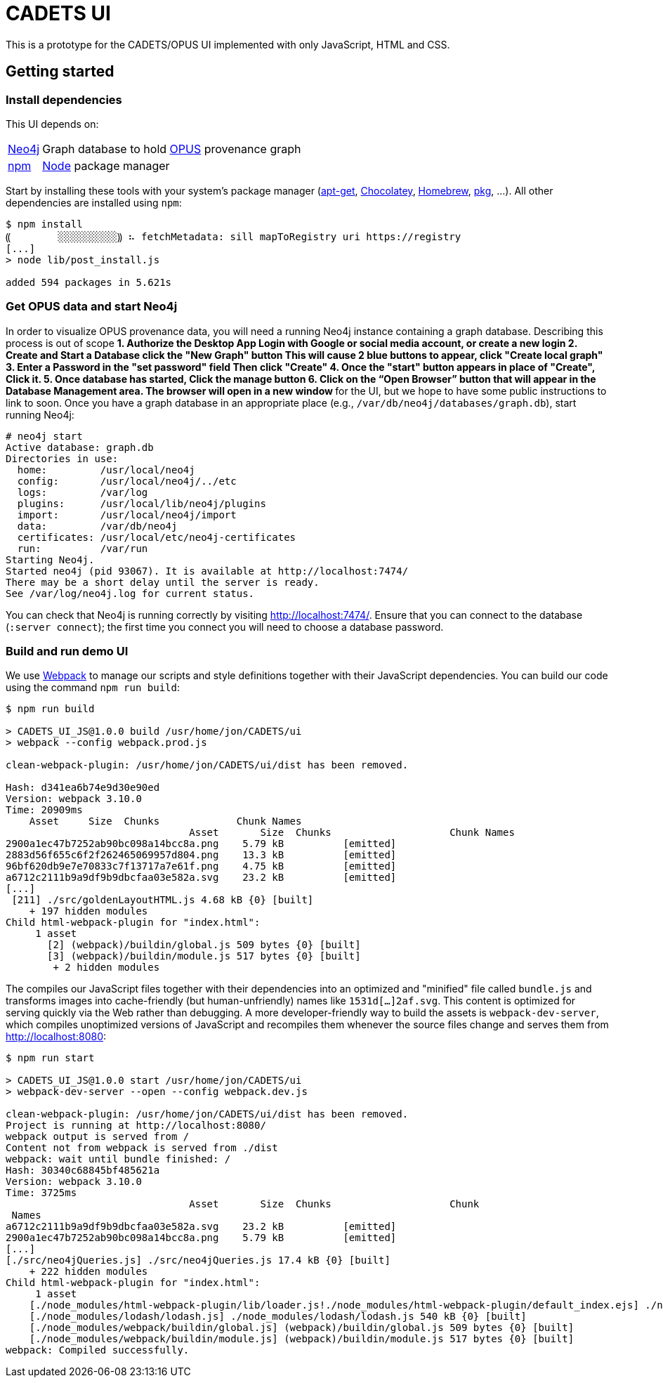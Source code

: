 # CADETS UI

This is a prototype for the CADETS/OPUS UI implemented with only JavaScript,
HTML and CSS.


## Getting started

### Install dependencies

This UI depends on:

[horizontal]
http://neo4j.com[Neo4j]::
Graph database to hold
https://www.cl.cam.ac.uk/research/dtg/fresco/opus[OPUS] provenance graph

https://www.npmjs.com[npm]::
https://nodejs.org[Node] package manager

Start by installing these tools with your system's package manager
(https://debian-handbook.info/browse/stable/sect.apt-get.html[apt-get],
https://chocolatey.org[Chocolatey],
https://brew.sh[Homebrew],
https://www.freebsd.org/doc/handbook/pkgng-intro.html[pkg], …).
All other dependencies are installed using `npm`:

```terminal
$ npm install
⸨        ░░░░░░░░░░⸩ ⠦ fetchMetadata: sill mapToRegistry uri https://registry
[...]
> node lib/post_install.js

added 594 packages in 5.621s
```


### Get OPUS data and start Neo4j

In order to visualize OPUS provenance data, you will need a running Neo4j
instance containing a graph database. Describing this process is out of scope
** 
1. Authorize the Desktop App
Login with Google or social media account, or create a new login
2. Create and Start a Database 
click the "New Graph" button 
This will cause 2 blue buttons to appear, click "Create local graph"
3. Enter a Password in the "set password" field 
Then click "Create" 
4. Once the "start" button appears in place of "Create", Click it.
5. Once database has started, Click the manage button
6. Click on the “Open Browser” button that will appear in the Database Management area. 
The browser will open in a new window
**
for the UI, but we hope to have some public instructions to link to soon.
Once you have a graph database in an appropriate place
(e.g., `/var/db/neo4j/databases/graph.db`),
start running Neo4j:

```terminal
# neo4j start
Active database: graph.db
Directories in use:
  home:         /usr/local/neo4j
  config:       /usr/local/neo4j/../etc
  logs:         /var/log
  plugins:      /usr/local/lib/neo4j/plugins
  import:       /usr/local/neo4j/import
  data:         /var/db/neo4j
  certificates: /usr/local/etc/neo4j-certificates
  run:          /var/run
Starting Neo4j.
Started neo4j (pid 93067). It is available at http://localhost:7474/
There may be a short delay until the server is ready.
See /var/log/neo4j.log for current status.
```

You can check that Neo4j is running correctly by visiting
http://localhost:7474/.
Ensure that you can connect to the database (`:server connect`);
the first time you connect you will need to choose a database password.


### Build and run demo UI

We use https://webpack.js.org[Webpack] to manage our scripts and style
definitions together with their JavaScript dependencies.
You can build our code using the command `npm run build`:

```terminal
$ npm run build

> CADETS_UI_JS@1.0.0 build /usr/home/jon/CADETS/ui
> webpack --config webpack.prod.js

clean-webpack-plugin: /usr/home/jon/CADETS/ui/dist has been removed.

Hash: d341ea6b74e9d30e90ed
Version: webpack 3.10.0
Time: 20909ms
    Asset     Size  Chunks             Chunk Names
                               Asset       Size  Chunks                    Chunk Names
2900a1ec47b7252ab90bc098a14bcc8a.png    5.79 kB          [emitted]
2883d56f655c6f2f262465069957d804.png    13.3 kB          [emitted]
96bf620db9e7e70833c7f13717a7e61f.png    4.75 kB          [emitted]
a6712c2111b9a9df9b9dbcfaa03e582a.svg    23.2 kB          [emitted]
[...]
 [211] ./src/goldenLayoutHTML.js 4.68 kB {0} [built]
    + 197 hidden modules
Child html-webpack-plugin for "index.html":
     1 asset
       [2] (webpack)/buildin/global.js 509 bytes {0} [built]
       [3] (webpack)/buildin/module.js 517 bytes {0} [built]
        + 2 hidden modules
```

The compiles our JavaScript files together with their dependencies into an
optimized and "minified" file called `bundle.js` and transforms images into
cache-friendly (but human-unfriendly) names like `1531d[…]2af.svg`.
This content is optimized for serving quickly via the Web rather than debugging.
A more developer-friendly way to build the assets is `webpack-dev-server`,
which compiles unoptimized versions of JavaScript and recompiles them whenever
the source files change and serves them from http://localhost:8080:

```terminal
$ npm run start

> CADETS_UI_JS@1.0.0 start /usr/home/jon/CADETS/ui
> webpack-dev-server --open --config webpack.dev.js

clean-webpack-plugin: /usr/home/jon/CADETS/ui/dist has been removed.
Project is running at http://localhost:8080/
webpack output is served from /
Content not from webpack is served from ./dist
webpack: wait until bundle finished: /
Hash: 30340c68845bf485621a
Version: webpack 3.10.0
Time: 3725ms
                               Asset       Size  Chunks                    Chunk
 Names
a6712c2111b9a9df9b9dbcfaa03e582a.svg    23.2 kB          [emitted]
2900a1ec47b7252ab90bc098a14bcc8a.png    5.79 kB          [emitted]
[...]
[./src/neo4jQueries.js] ./src/neo4jQueries.js 17.4 kB {0} [built]
    + 222 hidden modules
Child html-webpack-plugin for "index.html":
     1 asset
    [./node_modules/html-webpack-plugin/lib/loader.js!./node_modules/html-webpack-plugin/default_index.ejs] ./node_modules/html-webpack-plugin/lib/loader.js!./node_modules/html-webpack-plugin/default_index.ejs 538 bytes {0} [built]
    [./node_modules/lodash/lodash.js] ./node_modules/lodash/lodash.js 540 kB {0} [built]
    [./node_modules/webpack/buildin/global.js] (webpack)/buildin/global.js 509 bytes {0} [built]
    [./node_modules/webpack/buildin/module.js] (webpack)/buildin/module.js 517 bytes {0} [built]
webpack: Compiled successfully.
```
